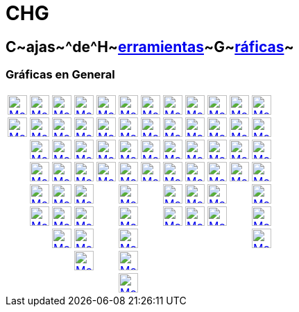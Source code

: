 = CHG
ifdef::env-github[:imagesdir: /es/modules/ROOT/assets/images]

== [.kcode]##C##~[.small]#ajas#~^[.small]#de#^[.kcode]##H##~[.small]#xref:/Herramientas.adoc[erramientas]#~[.kcode]##G##~[.small]#xref:/Herramientas_Gráficas.adoc[ráficas]#~

=== Gráficas en General

[cols=",,,,,,,,,,,",]
|===
|xref:/tools/Elige_y_Mueve.adoc[image:28px-Mode_move.svg.png[Mode move.svg,width=28,height=28]]
|xref:/tools/Punto.adoc[image:28px-Mode_point.svg.png[Mode point.svg,width=28,height=28]]
|xref:/tools/Recta.adoc[image:28px-Mode_join.svg.png[Mode join.svg,width=28,height=28]]
|xref:/tools/Perpendicular.adoc[image:28px-Mode_orthogonal.svg.png[Mode orthogonal.svg,width=28,height=28]]
|xref:/tools/Polígono.adoc[image:28px-Mode_polygon.svg.png[Mode polygon.svg,width=28,height=28]]
|xref:/tools/Circunferencia_(centro_punto).adoc[image:28px-Mode_circle2.svg.png[Mode circle2.svg,width=28,height=28]]
|xref:/tools/Elipse.adoc[image:28px-Mode_ellipse3.svg.png[Mode ellipse3.svg,width=28,height=28]]
|xref:/tools/Ángulo.adoc[image:28px-Mode_angle.svg.png[Mode angle.svg,width=28,height=28]]
|xref:/tools/Simetría_Axial.adoc[image:28px-Mode_mirroratline.svg.png[Mode mirroratline.svg,width=28,height=28]]
|xref:/tools/Texto.adoc[image:28px-Mode_text.svg.png[Mode text.svg,width=28,height=28]]
|xref:/tools/Deslizador.adoc[image:28px-Mode_slider.svg.png[Mode slider.svg,width=28,height=28]]
|xref:/tools/Desplaza_Vista_Gráfica.adoc[image:28px-Mode_translateview.svg.png[Mode
translateview.svg,width=28,height=28]]

|xref:/tools/Gira_en_torno_a_un_Punto.adoc[image:28px-Mode_moverotate.svg.png[Mode moverotate.svg,width=28,height=28]]
|xref:/tools/Punto_en_Objeto.adoc[image:28px-Mode_pointonobject.svg.png[Mode pointonobject.svg,width=28,height=28]]
|xref:/tools/Segmento.adoc[image:28px-Mode_segment.svg.png[Mode segment.svg,width=28,height=28]]
|xref:/tools/Paralela.adoc[image:28px-Mode_parallel.svg.png[Mode parallel.svg,width=28,height=28]]
|xref:/tools/Polígono_regular.adoc[image:28px-Mode_regularpolygon.svg.png[Mode regularpolygon.svg,width=28,height=28]]
|xref:/tools/Circunferencia_(centro_radio).adoc[image:28px-Mode_circlepointradius.svg.png[Mode
circlepointradius.svg,width=28,height=28]] |xref:/tools/Hipérbola.adoc[image:28px-Mode_hyperbola3.svg.png[Mode
hyperbola3.svg,width=28,height=28]] |xref:/tools/Ángulo_dada_su_amplitud.adoc[image:28px-Mode_anglefixed.svg.png[Mode
anglefixed.svg,width=28,height=28]] |xref:/tools/Simetría_Central.adoc[image:28px-Mode_mirroratpoint.svg.png[Mode
mirroratpoint.svg,width=28,height=28]] |xref:/tools/Imagen.adoc[image:28px-Mode_image.svg.png[Mode
image.svg,width=28,height=28]] |xref:/tools/Casilla_de_Control.adoc[image:28px-Mode_showcheckbox.svg.png[Mode
showcheckbox.svg,width=28,height=28]] |xref:/tools/Aproximar.adoc[image:28px-Mode_zoomin.svg.png[Mode
zoomin.svg,width=28,height=28]]

| |xref:/tools/Punto_(des)vinculado.adoc[image:28px-Mode_attachdetachpoint.svg.png[Mode
attachdetachpoint.svg,width=28,height=28]]
|xref:/tools/Segmento_de_longitud_dada.adoc[image:28px-Mode_segmentfixed.svg.png[Mode
segmentfixed.svg,width=28,height=28]] |xref:/tools/Mediatriz.adoc[image:28px-Mode_linebisector.svg.png[Mode
linebisector.svg,width=28,height=28]] |xref:/tools/Polígono_rígido.adoc[image:28px-Mode_rigidpolygon.svg.png[Mode
rigidpolygon.svg,width=28,height=28]] |xref:/tools/Compás.adoc[image:28px-Mode_compasses.svg.png[Mode
compasses.svg,width=28,height=28]] |xref:/tools/Parábola.adoc[image:28px-Mode_parabola.svg.png[Mode
parabola.svg,width=28,height=28]] |xref:/tools/Distancia_o_Longitud.adoc[image:28px-Mode_distance.svg.png[Mode
distance.svg,width=28,height=28]] |xref:/tools/Inversión.adoc[image:28px-Mode_mirroratcircle.svg.png[Mode
mirroratcircle.svg,width=28,height=28]] |xref:/tools/Lápiz.adoc[image:28px-Mode_pen.svg.png[Mode
pen.svg,width=28,height=28]] |xref:/tools/Botón.adoc[image:28px-Mode_buttonaction.svg.png[Mode
buttonaction.svg,width=28,height=28]] |xref:/tools/Alejar.adoc[image:28px-Mode_zoomout.svg.png[Mode
zoomout.svg,width=28,height=28]]

| |xref:/tools/Intersección.adoc[image:28px-Mode_intersect.svg.png[Mode intersect.svg,width=28,height=28]]
|xref:/tools/Semirrecta.adoc[image:28px-Mode_ray.svg.png[Mode ray.svg,width=28,height=28]]
|xref:/tools/Bisectriz.adoc[image:28px-Mode_angularbisector.svg.png[Mode angularbisector.svg,width=28,height=28]]
|xref:/tools/Polígono_vectorial.adoc[image:28px-Mode_vectorpolygon.svg.png[Mode vectorpolygon.svg,width=28,height=28]]
|xref:/tools/Circunferencia_por_tres_puntos.adoc[image:28px-Mode_circle3.svg.png[Mode circle3.svg,width=28,height=28]]
|xref:/tools/Cónica_por_cinco_puntos.adoc[image:28px-Mode_conic5.svg.png[Mode conic5.svg,width=28,height=28]]
|xref:/tools/Área.adoc[image:28px-Mode_area.svg.png[Mode area.svg,width=28,height=28]]
|xref:/tools/Rotación.adoc[image:28px-Mode_rotatebyangle.svg.png[Mode rotatebyangle.svg,width=28,height=28]]
|xref:/tools/Croquis.adoc[image:28px-Mode_freehandshape.svg.png[Mode freehandshape.svg,width=28,height=28]]
|xref:/tools/Casilla_de_Entrada.adoc[image:28px-Mode_textfieldaction.svg.png[Mode
textfieldaction.svg,width=28,height=28]] |xref:/tools/Objeto.adoc[image:28px-Mode_showhideobject.svg.png[Mode
showhideobject.svg,width=28,height=28]]

| |xref:/tools/Medio_o_Centro.adoc[image:28px-Mode_midpoint.svg.png[Mode midpoint.svg,width=28,height=28]]
|xref:/tools/Poligonal.adoc[image:28px-Mode_polyline.svg.png[Mode polyline.svg,width=28,height=28]]
|xref:/tools/Tangentes.adoc[image:28px-Mode_tangent.svg.png[Mode tangent.svg,width=28,height=28]] |
|xref:/tools/Semicircunferencia.adoc[image:28px-Mode_semicircle.svg.png[Mode semicircle.svg,width=28,height=28]] |
|xref:/tools/Pendiente.adoc[image:28px-Mode_slope.svg.png[Mode slope.svg,width=28,height=28]]
|xref:/tools/Traslación.adoc[image:28px-Mode_translatebyvector.svg.png[Mode translatebyvector.svg,width=28,height=28]]
|xref:/tools/Relación.adoc[image:28px-Mode_relation.svg.png[Mode relation.svg,width=28,height=28]] |
|xref:/tools/Etiqueta_(in)visible.adoc[image:28px-Mode_showhidelabel.svg.png[Mode showhidelabel.svg,width=28,height=28]]

| |xref:/tools/Número_complejo.adoc[image:28px-Mode_complexnumber.svg.png[Mode complexnumber.svg,width=28,height=28]]
|xref:/tools/Vector.adoc[image:28px-Mode_vector.svg.png[Mode vector.svg,width=28,height=28]]
|xref:/tools/Polar_o_Conjugado.adoc[image:28px-Mode_polardiameter.svg.png[Mode polardiameter.svg,width=28,height=28]] |
|xref:/tools/Arco_de_Circunferencia.adoc[image:28px-Mode_circlearc3.svg.png[Mode circlearc3.svg,width=28,height=28]] |
|xref:/tools/Lista_de_lo_encuadrado.adoc[image:28px-Mode_createlist.svg.png[Mode createlist.svg,width=28,height=28]]
|xref:/tools/Homotecia.adoc[image:28px-Mode_dilatefrompoint.svg.png[Mode dilatefrompoint.svg,width=28,height=28]]
|xref:/tools/Inspección_de_funciones.adoc[image:28px-Mode_functioninspector.svg.png[Mode
functioninspector.svg,width=28,height=28]] |
|xref:/tools/Copiar_estilo_visual.adoc[image:28px-Mode_copyvisualstyle.svg.png[Mode
copyvisualstyle.svg,width=28,height=28]]

| | |xref:/tools/Equipolente.adoc[image:28px-Mode_vectorfrompoint.svg.png[Mode vectorfrompoint.svg,width=28,height=28]]
|xref:/tools/Ajuste_lineal.adoc[image:28px-Mode_fitline.svg.png[Mode fitline.svg,width=28,height=28]] |
|xref:/tools/Arco_Tres_Puntos.adoc[image:28px-Mode_circumcirclearc3.svg.png[Mode
circumcirclearc3.svg,width=28,height=28]] | | | | | |xref:/tools/Eliminar.adoc[image:28px-Mode_delete.svg.png[Mode
delete.svg,width=28,height=28]]

| | | |xref:/tools/Lugar_Geométrico.adoc[image:28px-Mode_locus.svg.png[Mode locus.svg,width=28,height=28]] |
|xref:/tools/Sector_Circular.adoc[image:28px-Mode_circlesector3.svg.png[Mode circlesector3.svg,width=28,height=28]] | |
| | | |

| | | | | |xref:/tools/Sector_Tres_Puntos.adoc[image:28px-Mode_circumcirclesector3.svg.png[Mode
circumcirclesector3.svg,width=28,height=28]] | | | | | |
|===
